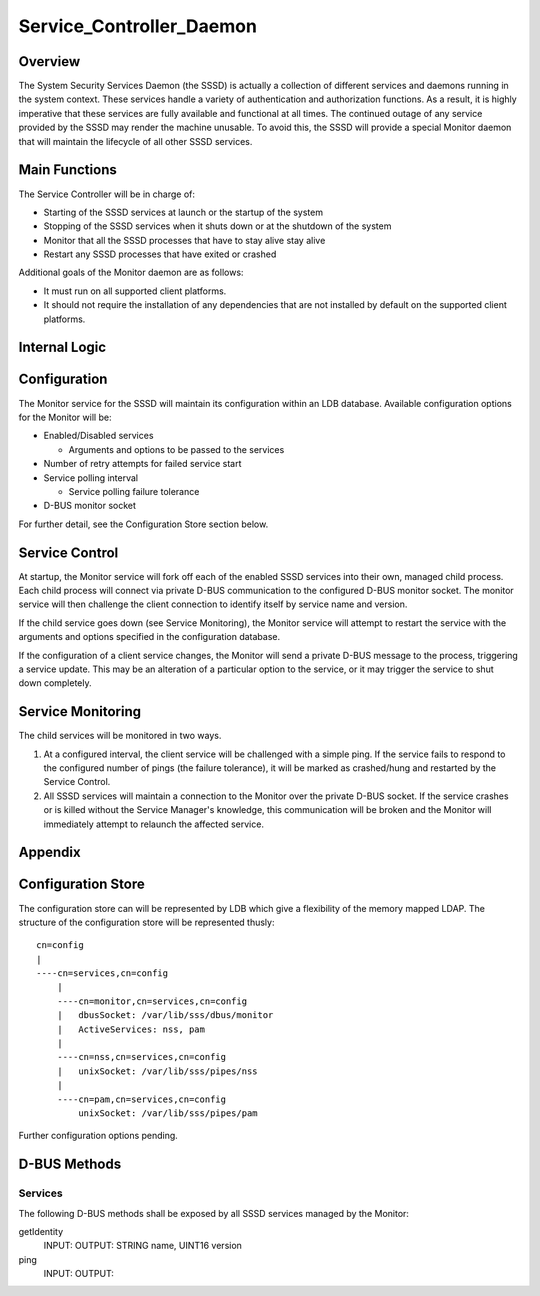 Service_Controller_Daemon
=========================

Overview
--------

The System Security Services Daemon (the SSSD) is actually a collection
of different services and daemons running in the system context. These
services handle a variety of authentication and authorization functions.
As a result, it is highly imperative that these services are fully
available and functional at all times. The continued outage of any
service provided by the SSSD may render the machine unusable. To avoid
this, the SSSD will provide a special Monitor daemon that will maintain
the lifecycle of all other SSSD services.



Main Functions
--------------

The Service Controller will be in charge of:

-  Starting of the SSSD services at launch or the startup of the system
-  Stopping of the SSSD services when it shuts down or at the shutdown
   of the system
-  Monitor that all the SSSD processes that have to stay alive stay
   alive
-  Restart any SSSD processes that have exited or crashed

Additional goals of the Monitor daemon are as follows:

-  It must run on all supported client platforms.
-  It should not require the installation of any dependencies that are
   not installed by default on the supported client platforms.



Internal Logic
--------------

Configuration
----------------------------------------------------------------------------------------------

The Monitor service for the SSSD will maintain its configuration within
an LDB database. Available configuration options for the Monitor will
be:

-  Enabled/Disabled services

   -  Arguments and options to be passed to the services

-  Number of retry attempts for failed service start
-  Service polling interval

   -  Service polling failure tolerance

-  D-BUS monitor socket

For further detail, see the Configuration Store section below.



Service Control
----------------------------------------------------------------------------------------------

At startup, the Monitor service will fork off each of the enabled SSSD
services into their own, managed child process. Each child process will
connect via private D-BUS communication to the configured D-BUS monitor
socket. The monitor service will then challenge the client connection to
identify itself by service name and version.

If the child service goes down (see Service Monitoring), the Monitor
service will attempt to restart the service with the arguments and
options specified in the configuration database.

If the configuration of a client service changes, the Monitor will send
a private D-BUS message to the process, triggering a service update.
This may be an alteration of a particular option to the service, or it
may trigger the service to shut down completely.



Service Monitoring
----------------------------------------------------------------------------------------------

The child services will be monitored in two ways.

#. At a configured interval, the client service will be challenged with
   a simple ping. If the service fails to respond to the configured
   number of pings (the failure tolerance), it will be marked as
   crashed/hung and restarted by the Service Control.
#. All SSSD services will maintain a connection to the Monitor over the
   private D-BUS socket. If the service crashes or is killed without the
   Service Manager's knowledge, this communication will be broken and
   the Monitor will immediately attempt to relaunch the affected
   service.

Appendix
--------



Configuration Store
----------------------------------------------------------------------------------------------

The configuration store can will be represented by LDB which give a
flexibility of the memory mapped LDAP. The structure of the
configuration store will be represented thusly:

::

   cn=config
   |
   ----cn=services,cn=config
       |
       ----cn=monitor,cn=services,cn=config
       |   dbusSocket: /var/lib/sss/dbus/monitor
       |   ActiveServices: nss, pam
       |
       ----cn=nss,cn=services,cn=config
       |   unixSocket: /var/lib/sss/pipes/nss
       |
       ----cn=pam,cn=services,cn=config
           unixSocket: /var/lib/sss/pipes/pam

Further configuration options pending.



D-BUS Methods
----------------------------------------------------------------------------------------------

Services
^^^^^^^^

The following D-BUS methods shall be exposed by all SSSD services
managed by the Monitor:

getIdentity
   INPUT:
   OUTPUT: STRING name, UINT16 version

ping
   INPUT:
   OUTPUT: